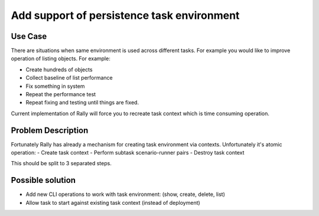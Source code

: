 ===========================================
Add support of persistence task environment
===========================================

Use Case
--------

There are situations when same environment is used across different tasks.
For example you would like to improve operation of listing objects.
For example:

- Create hundreds of objects
- Collect baseline of list performance
- Fix something in system
- Repeat the performance test
- Repeat fixing and testing until things are fixed.

Current implementation of Rally will force you to recreate task context which
is time consuming operation.


Problem Description
-------------------

Fortunately Rally has already a mechanism for creating task environment via
contexts. Unfortunately it's atomic operation:
- Create task context
- Perform subtask scenario-runner pairs
- Destroy task context

This should be split to 3 separated steps.


Possible solution
-----------------

* Add new CLI operations to work with task environment:
  (show, create, delete, list)

* Allow task to start against existing task context (instead of deployment)
